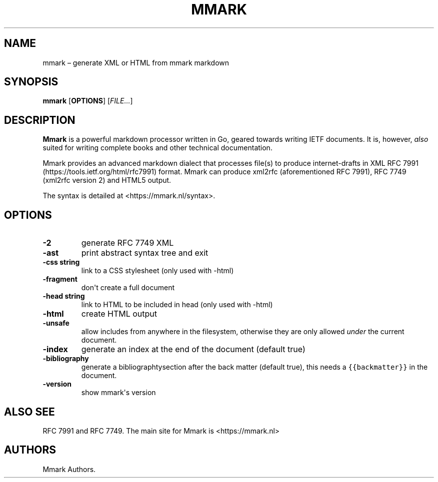 .\" Automatically generated by Pandoc 1.17.2
.\"
.TH "MMARK" "1" "August 2018" "" ""
.hy
.SH NAME
.PP
mmark \[en] generate XML or HTML from mmark markdown
.SH SYNOPSIS
.PP
\f[B]mmark\f[] [\f[B]OPTIONS\f[]] [\f[I]FILE...\f[]]
.SH DESCRIPTION
.PP
\f[B]Mmark\f[] is a powerful markdown processor written in Go, geared
towards writing IETF documents.
It is, however, \f[I]also\f[] suited for writing complete books and
other technical documentation.
.PP
Mmark provides an advanced markdown dialect that processes file(s) to
produce internet\-drafts in XML RFC
7991 (https://tools.ietf.org/html/rfc7991) format.
Mmark can produce xml2rfc (aforementioned RFC 7991), RFC 7749 (xml2rfc
version 2) and HTML5 output.
.PP
The syntax is detailed at <https://mmark.nl/syntax>.
.SH OPTIONS
.TP
.B \f[B]\-2\f[]
generate RFC 7749 XML
.RS
.RE
.TP
.B \f[B]\-ast\f[]
print abstract syntax tree and exit
.RS
.RE
.TP
.B \f[B]\-css string\f[]
link to a CSS stylesheet (only used with \-html)
.RS
.RE
.TP
.B \f[B]\-fragment\f[]
don\[aq]t create a full document
.RS
.RE
.TP
.B \f[B]\-head string\f[]
link to HTML to be included in head (only used with \-html)
.RS
.RE
.TP
.B \f[B]\-html\f[]
create HTML output
.RS
.RE
.TP
.B \f[B]\-unsafe\f[]
allow includes from anywhere in the filesystem, otherwise they are only
allowed \f[I]under\f[] the current document.
.RS
.RE
.TP
.B \f[B]\-index\f[]
generate an index at the end of the document (default true)
.RS
.RE
.TP
.B \f[B]\-bibliography\f[]
generate a bibliographtysection after the back matter (default true),
this needs a \f[C]{{backmatter}}\f[] in the document.
.RS
.RE
.TP
.B \f[B]\-version\f[]
show mmark\[aq]s version
.RS
.RE
.SH ALSO SEE
.PP
RFC 7991 and RFC 7749.
The main site for Mmark is <https://mmark.nl>
.SH AUTHORS
Mmark Authors.
